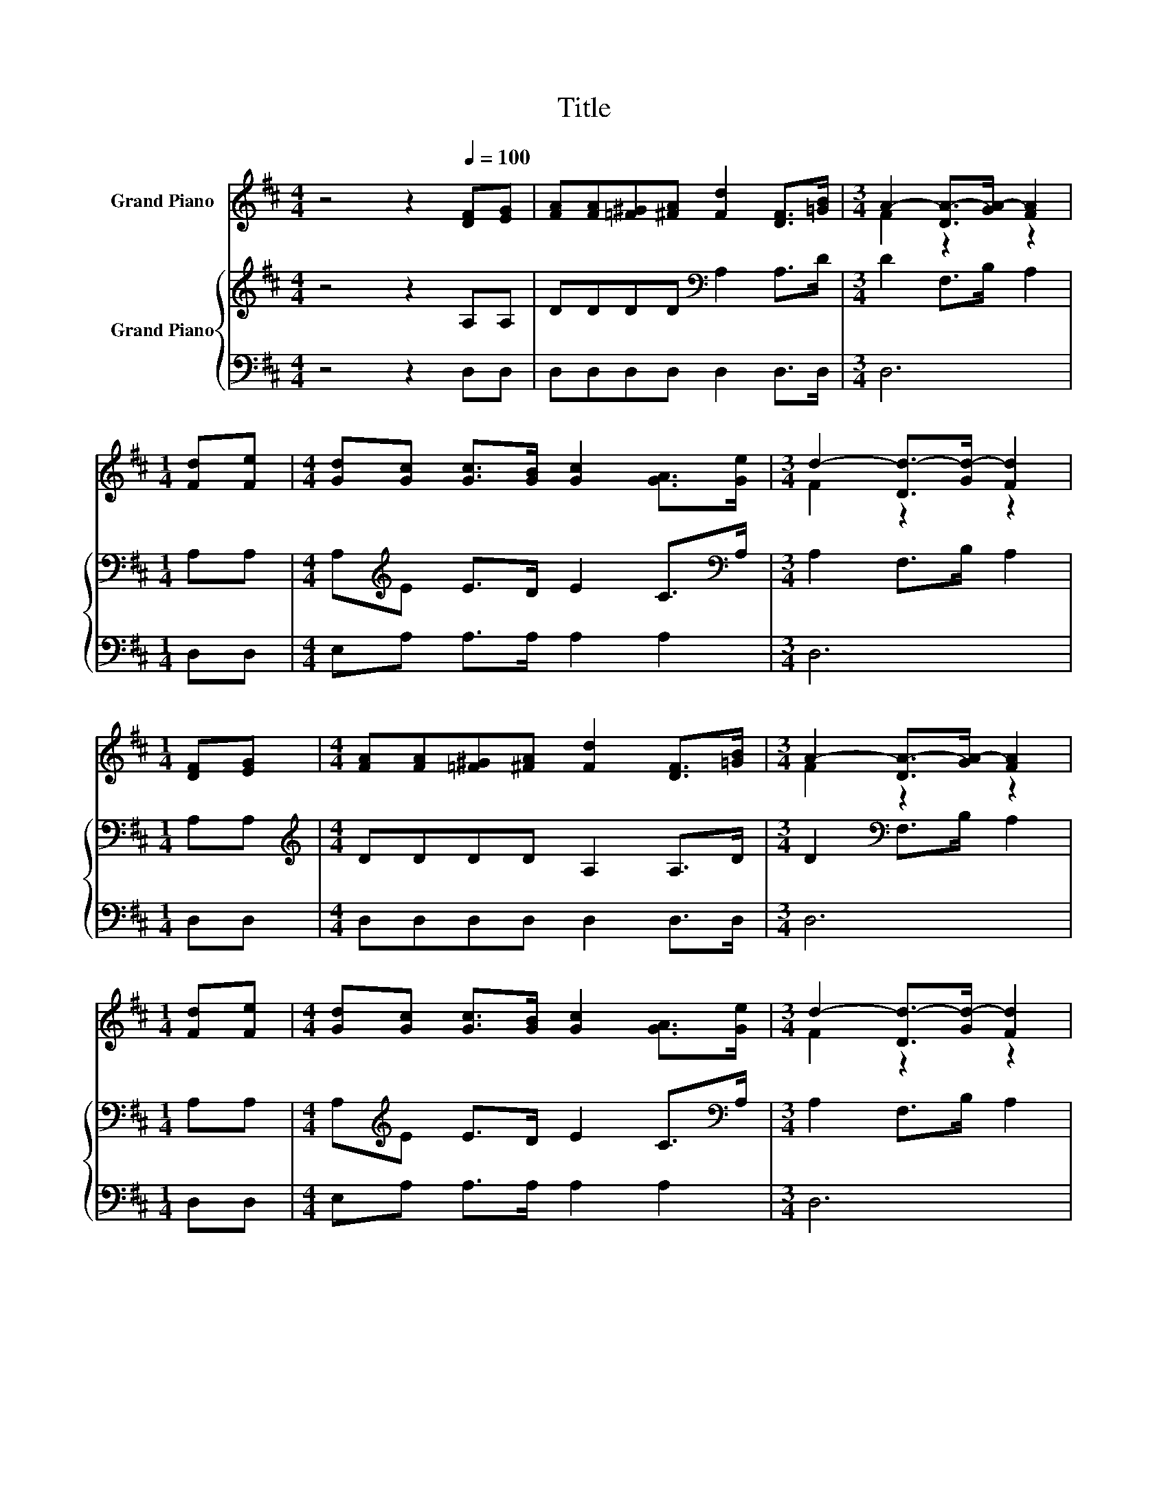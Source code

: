 X:1
T:Title
%%score ( 1 2 ) { 3 | 4 }
L:1/8
M:4/4
K:D
V:1 treble nm="Grand Piano"
V:2 treble 
V:3 treble nm="Grand Piano"
V:4 bass 
V:1
 z4 z2[Q:1/4=100] [DF][EG] | [FA][FA][=F^G][^FA] [Fd]2 [DF]>[=GB] |[M:3/4] A2- [DA-]>[GA-] [FA]2 | %3
[M:1/4] [Fd][Fe] |[M:4/4] [Gd][Gc] [Gc]>[GB] [Gc]2 [GA]>[Ge] |[M:3/4] d2- [Dd-]>[Gd-] [Fd]2 | %6
[M:1/4] [DF][EG] |[M:4/4] [FA][FA][=F^G][^FA] [Fd]2 [DF]>[=GB] |[M:3/4] A2- [DA-]>[GA-] [FA]2 | %9
[M:1/4] [Fd][Fe] |[M:4/4] [Gd][Gc] [Gc]>[GB] [Gc]2 [GA]>[Ge] |[M:3/4] d2- [Dd-]>[Gd-] [Fd]2 | %12
[M:1/4] [Fd]>[FA] |[M:4/4] [GB]6 [Gc]>[Ge] | [FA]6 [GB][FA] | [FA][EG] [EG]>[^DF] [EG]2 [Ac]>[GB] | %16
 z2 A4 z2 | [GB]6 [Gc]>[Ge] | [FA]6 [Fd][Fe] | [Gd][Gc] [Gc]>[GB] [Gc]2 [GA]>[Ge] | %20
[M:7/8] d2- [Dd-]>[Gd-] [Fd]3 |] %21
V:2
 x8 | x8 |[M:3/4] F2 z2 z2 |[M:1/4] x2 |[M:4/4] x8 |[M:3/4] F2 z2 z2 |[M:1/4] x2 |[M:4/4] x8 | %8
[M:3/4] F2 z2 z2 |[M:1/4] x2 |[M:4/4] x8 |[M:3/4] F2 z2 z2 |[M:1/4] x2 |[M:4/4] x8 | x8 | x8 | %16
 [FA]2 z z/ G/ F2 [Fd]>[FA] | x8 | x8 | x8 |[M:7/8] F2 z z z z2 |] %21
V:3
 z4 z2 A,A, | DDDD[K:bass] A,2 A,>D |[M:3/4] D2 F,>B, A,2 |[M:1/4] A,A, | %4
[M:4/4] A,[K:treble]E E>D E2 C>[K:bass]A, |[M:3/4] A,2 F,>B, A,2 |[M:1/4] A,A, | %7
[M:4/4][K:treble] DDDD A,2 A,>D |[M:3/4] D2[K:bass] F,>B, A,2 |[M:1/4] A,A, | %10
[M:4/4] A,[K:treble]E E>D E2 C>[K:bass]A, |[M:3/4] A,2 F,>B, A,2 |[M:1/4] z2 | %13
[M:4/4] z2[K:treble] D>D D2 z2 | z2 D>D D2 DD | D[K:bass]A, A,>A, A,2 A,>[K:treble]A, | %16
 D2 C>B, A,2 z2 | z2 D>D D2 z2 | z2 D>D D2 A,A, | A,E E>D E2 C>[K:bass]A, |[M:7/8] A,2 F,>B, A,3 |] %21
V:4
 z4 z2 D,D, | D,D,D,D, D,2 D,>D, |[M:3/4] D,6 |[M:1/4] D,D, |[M:4/4] E,A, A,>A, A,2 A,2 | %5
[M:3/4] D,6 |[M:1/4] D,D, |[M:4/4] D,D,D,D, D,2 D,>D, |[M:3/4] D,6 |[M:1/4] D,D, | %10
[M:4/4] E,A, A,>A, A,2 A,2 |[M:3/4] D,6 |[M:1/4] z2 |[M:4/4] z2 G,>G, G,2 z2 | z2 D,>D, D,2 D,D, | %15
 A,,A,, A,,>A,, A,,2 A,,>C, | D,6 z2 | z2 G,>G, G,2 z2 | z2 D,>D, D,2 D,D, | E,A, A,>A, A,2 A,2 | %20
[M:7/8] D,-D,-D,- D,- D,3 |] %21

